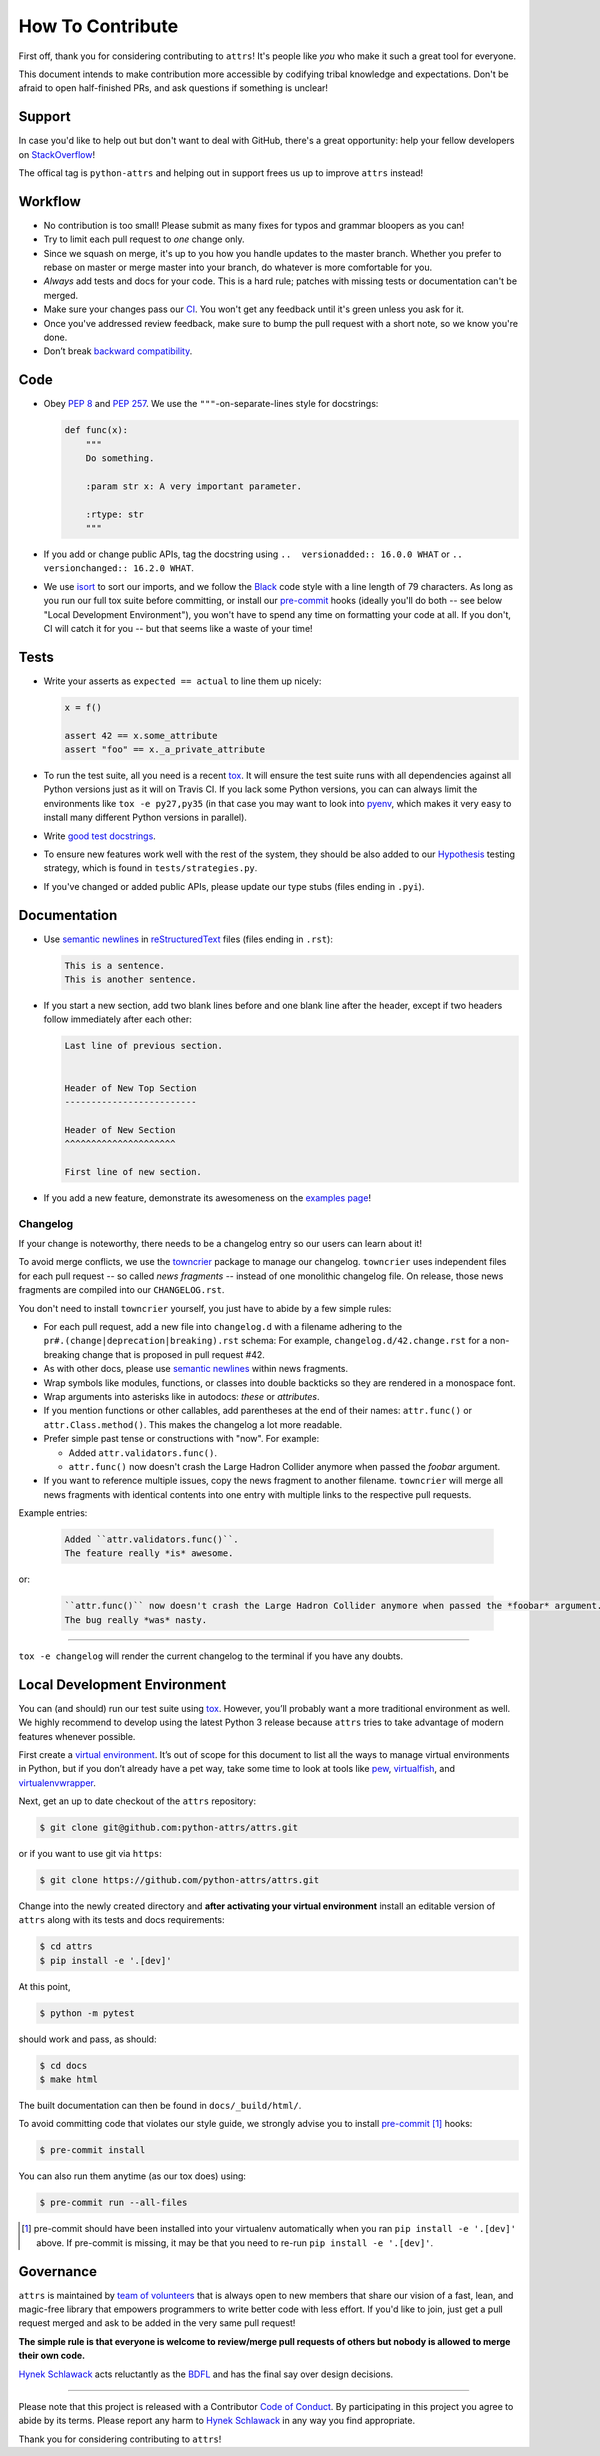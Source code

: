 How To Contribute
=================

First off, thank you for considering contributing to ``attrs``!
It's people like *you* who make it such a great tool for everyone.

This document intends to make contribution more accessible by codifying tribal knowledge and expectations.
Don't be afraid to open half-finished PRs, and ask questions if something is unclear!


Support
-------

In case you'd like to help out but don't want to deal with GitHub, there's a great opportunity:
help your fellow developers on `StackOverflow <https://stackoverflow.com/questions/tagged/python-attrs>`_!

The offical tag is ``python-attrs`` and helping out in support frees us up to improve ``attrs`` instead!


Workflow
--------

- No contribution is too small!
  Please submit as many fixes for typos and grammar bloopers as you can!
- Try to limit each pull request to *one* change only.
- Since we squash on merge, it's up to you how you handle updates to the master branch.
  Whether you prefer to rebase on master or merge master into your branch, do whatever is more comfortable for you.
- *Always* add tests and docs for your code.
  This is a hard rule; patches with missing tests or documentation can't be merged.
- Make sure your changes pass our CI_.
  You won't get any feedback until it's green unless you ask for it.
- Once you've addressed review feedback, make sure to bump the pull request with a short note, so we know you're done.
- Don’t break `backward compatibility`_.


Code
----

- Obey `PEP 8`_ and `PEP 257`_.
  We use the ``"""``\ -on-separate-lines style for docstrings:

  .. code-block:: python

     def func(x):
         """
         Do something.

         :param str x: A very important parameter.

         :rtype: str
         """
- If you add or change public APIs, tag the docstring using ``..  versionadded:: 16.0.0 WHAT`` or ``..  versionchanged:: 16.2.0 WHAT``.
- We use isort_ to sort our imports, and we follow the Black_ code style with a line length of 79 characters.
  As long as you run our full tox suite before committing, or install our pre-commit_ hooks (ideally you'll do both -- see below "Local Development Environment"), you won't have to spend any time on formatting your code at all.
  If you don't, CI will catch it for you -- but that seems like a waste of your time!


Tests
-----

- Write your asserts as ``expected == actual`` to line them up nicely:

  .. code-block:: python

     x = f()

     assert 42 == x.some_attribute
     assert "foo" == x._a_private_attribute

- To run the test suite, all you need is a recent tox_.
  It will ensure the test suite runs with all dependencies against all Python versions just as it will on Travis CI.
  If you lack some Python versions, you can can always limit the environments like ``tox -e py27,py35`` (in that case you may want to look into pyenv_, which makes it very easy to install many different Python versions in parallel).
- Write `good test docstrings`_.
- To ensure new features work well with the rest of the system, they should be also added to our `Hypothesis`_ testing strategy, which is found in ``tests/strategies.py``.
- If you've changed or added public APIs, please update our type stubs (files ending in ``.pyi``).


Documentation
-------------

- Use `semantic newlines`_ in reStructuredText_ files (files ending in ``.rst``):

  .. code-block:: rst

     This is a sentence.
     This is another sentence.

- If you start a new section, add two blank lines before and one blank line after the header, except if two headers follow immediately after each other:

  .. code-block:: rst

     Last line of previous section.


     Header of New Top Section
     -------------------------

     Header of New Section
     ^^^^^^^^^^^^^^^^^^^^^

     First line of new section.

- If you add a new feature, demonstrate its awesomeness on the `examples page`_!


Changelog
^^^^^^^^^

If your change is noteworthy, there needs to be a changelog entry so our users can learn about it!

To avoid merge conflicts, we use the towncrier_ package to manage our changelog.
``towncrier`` uses independent files for each pull request -- so called *news fragments* -- instead of one monolithic changelog file.
On release, those news fragments are compiled into our ``CHANGELOG.rst``.

You don't need to install ``towncrier`` yourself, you just have to abide by a few simple rules:

- For each pull request, add a new file into ``changelog.d`` with a filename adhering to the ``pr#.(change|deprecation|breaking).rst`` schema:
  For example, ``changelog.d/42.change.rst`` for a non-breaking change that is proposed in pull request #42.
- As with other docs, please use `semantic newlines`_ within news fragments.
- Wrap symbols like modules, functions, or classes into double backticks so they are rendered in a monospace font.
- Wrap arguments into asterisks like in autodocs: *these* or *attributes*.
- If you mention functions or other callables, add parentheses at the end of their names: ``attr.func()`` or ``attr.Class.method()``.
  This makes the changelog a lot more readable.
- Prefer simple past tense or constructions with "now".
  For example:

  + Added ``attr.validators.func()``.
  + ``attr.func()`` now doesn't crash the Large Hadron Collider anymore when passed the *foobar* argument.
- If you want to reference multiple issues, copy the news fragment to another filename.
  ``towncrier`` will merge all news fragments with identical contents into one entry with multiple links to the respective pull requests.

Example entries:

  .. code-block:: rst

     Added ``attr.validators.func()``.
     The feature really *is* awesome.

or:

  .. code-block:: rst

     ``attr.func()`` now doesn't crash the Large Hadron Collider anymore when passed the *foobar* argument.
     The bug really *was* nasty.

----

``tox -e changelog`` will render the current changelog to the terminal if you have any doubts.


Local Development Environment
-----------------------------

You can (and should) run our test suite using tox_.
However, you’ll probably want a more traditional environment as well.
We highly recommend to develop using the latest Python 3 release because ``attrs`` tries to take advantage of modern features whenever possible.

First create a `virtual environment <https://virtualenv.pypa.io/>`_.
It’s out of scope for this document to list all the ways to manage virtual environments in Python, but if you don’t already have a pet way, take some time to look at tools like `pew <https://github.com/berdario/pew>`_, `virtualfish <https://virtualfish.readthedocs.io/>`_, and `virtualenvwrapper <https://virtualenvwrapper.readthedocs.io/>`_.

Next, get an up to date checkout of the ``attrs`` repository:

.. code-block:: bash

    $ git clone git@github.com:python-attrs/attrs.git

or if you want to use git via ``https``:

.. code-block:: bash

    $ git clone https://github.com/python-attrs/attrs.git

Change into the newly created directory and **after activating your virtual environment** install an editable version of ``attrs`` along with its tests and docs requirements:

.. code-block:: bash

    $ cd attrs
    $ pip install -e '.[dev]'

At this point,

.. code-block:: bash

   $ python -m pytest

should work and pass, as should:

.. code-block:: bash

   $ cd docs
   $ make html

The built documentation can then be found in ``docs/_build/html/``.

To avoid committing code that violates our style guide, we strongly advise you to install pre-commit_ [#f1]_ hooks:

.. code-block:: bash

   $ pre-commit install

You can also run them anytime (as our tox does) using:

.. code-block:: bash

   $ pre-commit run --all-files


.. [#f1] pre-commit should have been installed into your virtualenv automatically when you ran ``pip install -e '.[dev]'`` above. If pre-commit is missing, it may be that you need to re-run ``pip install -e '.[dev]'``.


Governance
----------

``attrs`` is maintained by `team of volunteers`_ that is always open to new members that share our vision of a fast, lean, and magic-free library that empowers programmers to write better code with less effort.
If you'd like to join, just get a pull request merged and ask to be added in the very same pull request!

**The simple rule is that everyone is welcome to review/merge pull requests of others but nobody is allowed to merge their own code.**

`Hynek Schlawack`_ acts reluctantly as the BDFL_ and has the final say over design decisions.


****

Please note that this project is released with a Contributor `Code of Conduct`_.
By participating in this project you agree to abide by its terms.
Please report any harm to `Hynek Schlawack`_ in any way you find appropriate.

Thank you for considering contributing to ``attrs``!


.. _`Hynek Schlawack`: https://hynek.me/about/
.. _`PEP 8`: https://www.python.org/dev/peps/pep-0008/
.. _`PEP 257`: https://www.python.org/dev/peps/pep-0257/
.. _`good test docstrings`: https://jml.io/pages/test-docstrings.html
.. _`Code of Conduct`: https://github.com/python-attrs/attrs/blob/master/.github/CODE_OF_CONDUCT.rst
.. _changelog: https://github.com/python-attrs/attrs/blob/master/CHANGELOG.rst
.. _`backward compatibility`: https://www.attrs.org/en/latest/backward-compatibility.html
.. _tox: https://tox.readthedocs.io/
.. _pyenv: https://github.com/pyenv/pyenv
.. _reStructuredText: http://www.sphinx-doc.org/en/stable/rest.html
.. _semantic newlines: http://rhodesmill.org/brandon/2012/one-sentence-per-line/
.. _examples page: https://github.com/python-attrs/attrs/blob/master/docs/examples.rst
.. _Hypothesis: https://hypothesis.readthedocs.io/
.. _CI: https://travis-ci.org/python-attrs/attrs/
.. _`team of volunteers`: https://github.com/python-attrs
.. _BDFL: https://en.wikipedia.org/wiki/Benevolent_dictator_for_life
.. _towncrier: https://pypi.org/project/towncrier
.. _black: https://github.com/ambv/black
.. _pre-commit: https://pre-commit.com/
.. _isort: https://github.com/timothycrosley/isort
